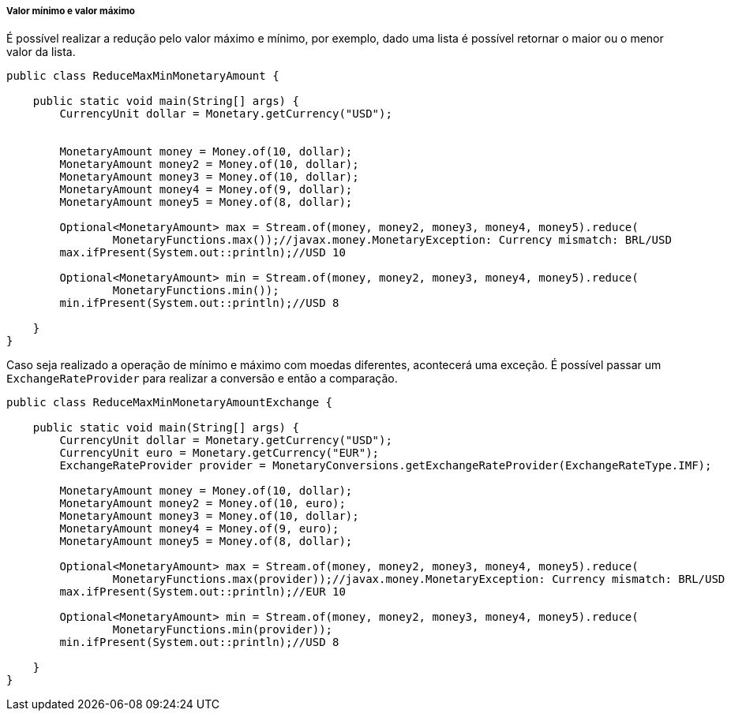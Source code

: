 
===== Valor mínimo e valor máximo

É possível realizar a redução pelo valor máximo e mínimo, por exemplo, dado uma lista é possível retornar o maior ou o menor valor da lista.


[source,java]
----
public class ReduceMaxMinMonetaryAmount {

    public static void main(String[] args) {
        CurrencyUnit dollar = Monetary.getCurrency("USD");


        MonetaryAmount money = Money.of(10, dollar);
        MonetaryAmount money2 = Money.of(10, dollar);
        MonetaryAmount money3 = Money.of(10, dollar);
        MonetaryAmount money4 = Money.of(9, dollar);
        MonetaryAmount money5 = Money.of(8, dollar);

        Optional<MonetaryAmount> max = Stream.of(money, money2, money3, money4, money5).reduce(
                MonetaryFunctions.max());//javax.money.MonetaryException: Currency mismatch: BRL/USD
        max.ifPresent(System.out::println);//USD 10

        Optional<MonetaryAmount> min = Stream.of(money, money2, money3, money4, money5).reduce(
                MonetaryFunctions.min());
        min.ifPresent(System.out::println);//USD 8

    }
}
----


Caso seja realizado a operação de mínimo e máximo com moedas diferentes, acontecerá uma exceção. É possível passar um `ExchangeRateProvider` para realizar a conversão e então a comparação.


[source,java]
----
public class ReduceMaxMinMonetaryAmountExchange {

    public static void main(String[] args) {
        CurrencyUnit dollar = Monetary.getCurrency("USD");
        CurrencyUnit euro = Monetary.getCurrency("EUR");
        ExchangeRateProvider provider = MonetaryConversions.getExchangeRateProvider(ExchangeRateType.IMF);

        MonetaryAmount money = Money.of(10, dollar);
        MonetaryAmount money2 = Money.of(10, euro);
        MonetaryAmount money3 = Money.of(10, dollar);
        MonetaryAmount money4 = Money.of(9, euro);
        MonetaryAmount money5 = Money.of(8, dollar);

        Optional<MonetaryAmount> max = Stream.of(money, money2, money3, money4, money5).reduce(
                MonetaryFunctions.max(provider));//javax.money.MonetaryException: Currency mismatch: BRL/USD
        max.ifPresent(System.out::println);//EUR 10

        Optional<MonetaryAmount> min = Stream.of(money, money2, money3, money4, money5).reduce(
                MonetaryFunctions.min(provider));
        min.ifPresent(System.out::println);//USD 8

    }
}
----